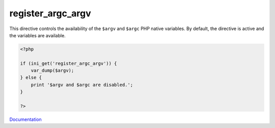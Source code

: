 .. _register_argc_argv:
.. meta::
	:description:
		register_argc_argv: This directive controls the availability of the ``$argv`` and ``$argc`` PHP native variables.
	:twitter:card: summary_large_image
	:twitter:site: @exakat
	:twitter:title: register_argc_argv
	:twitter:description: register_argc_argv: This directive controls the availability of the ``$argv`` and ``$argc`` PHP native variables
	:twitter:creator: @exakat
	:twitter:image:src: https://php-dictionary.readthedocs.io/en/latest/_static/logo.png
	:og:image: https://php-dictionary.readthedocs.io/en/latest/_static/logo.png
	:og:title: register_argc_argv
	:og:type: article
	:og:description: This directive controls the availability of the ``$argv`` and ``$argc`` PHP native variables
	:og:url: https://php-dictionary.readthedocs.io/en/latest/dictionary/register_argc_argv.ini.html
	:og:locale: en
.. raw:: html

	<script type="application/ld+json">{"@context":"https:\/\/schema.org","@graph":[{"@type":"WebPage","@id":"https:\/\/php-dictionary.readthedocs.io\/en\/latest\/tips\/debug_zval_dump.html","url":"https:\/\/php-dictionary.readthedocs.io\/en\/latest\/tips\/debug_zval_dump.html","name":"register_argc_argv","isPartOf":{"@id":"https:\/\/www.exakat.io\/"},"datePublished":"Sun, 22 Jun 2025 19:53:18 +0000","dateModified":"Sun, 22 Jun 2025 19:53:18 +0000","description":"This directive controls the availability of the ``$argv`` and ``$argc`` PHP native variables","inLanguage":"en-US","potentialAction":[{"@type":"ReadAction","target":["https:\/\/php-dictionary.readthedocs.io\/en\/latest\/dictionary\/register_argc_argv.html"]}]},{"@type":"WebSite","@id":"https:\/\/www.exakat.io\/","url":"https:\/\/www.exakat.io\/","name":"Exakat","description":"Smart PHP static analysis","inLanguage":"en-US"}]}</script>


register_argc_argv
------------------

This directive controls the availability of the ``$argv`` and ``$argc`` PHP native variables. By default, the directive is active and the variables are available.

.. code-block:: php
   
   <?php
   
   if (ini_get('register_argc_argv')) {
       var_dump($argv);
   } else {
       print '$argv and $argc are disabled.';
   }
   
   ?>


`Documentation <https://www.php.net/manual/en/ini.core.php#ini.register-argc-argv>`__
